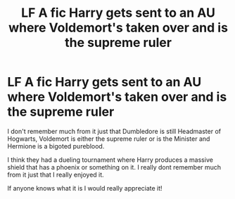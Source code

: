 #+TITLE: LF A fic Harry gets sent to an AU where Voldemort's taken over and is the supreme ruler

* LF A fic Harry gets sent to an AU where Voldemort's taken over and is the supreme ruler
:PROPERTIES:
:Author: Ray-Sensei
:Score: 12
:DateUnix: 1574370147.0
:DateShort: 2019-Nov-22
:FlairText: What's That Fic?
:END:
I don't remember much from it just that Dumbledore is still Headmaster of Hogwarts, Voldemort is either the supreme ruler or is the Minister and Hermione is a bigoted pureblood.

I think they had a dueling tournament where Harry produces a massive shield that has a phoenix or something on it. I really dont remember much from it just that I really enjoyed it.

If anyone knows what it is I would really appreciate it!

